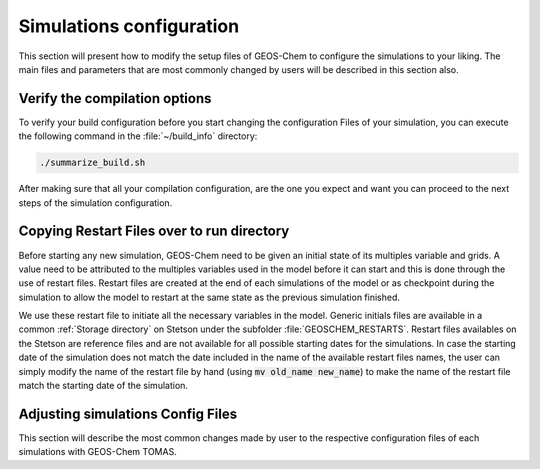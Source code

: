 .. _GEOS-Chem configuration files:

Simulations configuration
=========================

This section will present how to modify the setup files of GEOS-Chem to configure 
the simulations to your liking. The main files and parameters that are most commonly 
changed by users will be described in this section also.

Verify the compilation options
------------------------------

To verify your build configuration before you start changing the configuration Files
of your simulation, you can execute the following command in the :file:`~/build_info`
directory: 

.. code-block:: bash

    ./summarize_build.sh

After making sure that all your compilation configuration, are the one you expect 
and want you can proceed to the next steps of the simulation configuration.

Copying Restart Files over to run directory
-------------------------------------------

Before starting any new simulation, GEOS-Chem need to be given an initial state 
of its multiples variable and grids. A value need to be attributed to the multiples 
variables used in the model before it can start and this is done through the use
of restart files. Restart files are created at the end of each simulations of the 
model or as checkpoint during the simulation to allow the model to restart at the 
same state as the previous simulation finished. 

We use these restart file to initiate all the necessary variables in the model. 
Generic initials files are available in a common :ref:`Storage directory` on Stetson 
under the subfolder :file:`GEOSCHEM_RESTARTS`. Restart files availables on the Stetson
are reference files and are not available for all possible starting dates for the 
simulations. In case the starting date of the simulation does not match the date 
included in the name of the available restart files names, the user can simply modify 
the name of the restart file by hand (using :code:`mv old_name new_name`) to make 
the name of the restart file match the starting date of the simulation.

Adjusting simulations Config Files
----------------------------------

This section will describe the most common changes made by user to the respective 
configuration files of each simulations with GEOS-Chem TOMAS.

.. option:: GEOSChem_config.yml

    In the :file:`GEOSChem_config.yml` file, you will find the general configuration 
    of your GEOS-Chem simulation. Mainly, all the parameters related to the spatial 
    grid configuration and simulation period and the time steps are all defined in 
    that file. The most common changes made to that file are changes in the definition 
    of the simulation period. You can verify that all the grid parameters have the  
    expected values from the run directory configuration. 

    .. option:: start_date

        Change this option to make it correspond with the starting date and time of 
        your simulation. Use the following format YYYYmmDD, HHMMSS. 

    .. option:: end_date

        Change this option to make it correspond with the ending date and time of 
        your simulation. Use the following format YYYYmmDD, HHMMSS.

    .. option::debug_printout

        Change this option to :code:`True` to enable more detailled printout when 
        debugging the model.

    For a detailled description of the other options in the :file:`GEOSChem_config.yml`
    file see the `GEOSChem_config page`_ in the original documentation of the model. 

.. option:: HEMCO_config.rc

    The :file:`HEMCO_Config.rc` file is containing all parameters related to the 
    configuration of the Harmonized Emissions Component (aka HEMCO). A detailled  
    description of each options in the :file:`HEMCO_Config.rc` file is given in the 
    original HEMCO configuration and in the original page `HEMCO_Config page`_ of The
    original GEOS-Chem wiki. 

    Here we will focus on presenting the principales modifications made to this file 
    for the purpose of using the TOMAS module on the stetson server and explain some 
    of the verifications that need to be done before launching a simulation. 

    .. option:: ROOT 

        Make sure that this directory is :file:`/data10/ctm/HEMCO`

    .. option:: METDIR

        Make sure that this directory is :file:`/data10/ctm/GEOS_4x5.d/MERRA2`

    .. option:: Verbose

        Option indicating how detailled the model printouts will be. The value of that 
        option can vary between :literal:`0` (no additional output) and :literal:`3`
        (Maximal amount of outputs). By default this option has the value :literal:`0`. 
        It can be changed to :literal:`3` to get the maximum amount of printout possible, 
        when trying to debug the model.

    .. option:: Warning 

        Option indicating how detailled the warnings returned by the model will be. 
        Value can vary between :literal:`0` and :literal:`3`. By default this option 
        has the value :literal:`1`. Can be changed to :literal:`3`, when trying to 
        debug the model to get the most amount of information possible. 

    In the :literal:`EXTENSION SWITCHES`, make sure that the following options are toggled 
    on and off. 

    .. code-block:: console

        --> OFFLINE_DUST           :       false    # 1980-2019
        --> OFFLINE_BIOGENICVOC    :       true     # 1980-2020
        --> OFFLINE_SEASALT        :       false    # 1980-2019
        -->  CalcBrSeasalt         :       false
        --> OFFLINE_SOILNOX        :       false    # 1980-2020

    In the :literal:`BASE EMISSIONS` section, make sure that the name Restart files 
    for GEOS-Chem have the right name. The general structure of those file name is 
    :literal:`GEOSChem.Restart.TOMAS{#Bins}.$YYYY$MM$DD_$HH$MNz.nc4`. Also make sure 
    that the option parameter for the :literal:`sourceTime` in the first line of the GEOSChem
    restart file is set to :literal:`CYS`, instead of :literal:`EFYO`. This allow a 
    more relaxed selection of the initial concentrations for each species in Restart 
    file and to skip missing species in case the time steps of your simulation don't 
    perfectly match the one in the restart file.

    Here is an example of the :literal:`BASE EMISSIONS` section configured for the 
    use of TOMAS with 40 bins.

    .. code-block:: console

        #==============================================================================
        # --- GEOS-Chem restart file ---
        #==============================================================================
        (((GC_RESTART
        * SPC_           ./Restarts/GEOSChem.Restart.TOMAS40.$YYYY$MM$DD_$HH$MNz.nc4 SpeciesRst_?ALL?    $YYYY/$MM/$DD/$HH CYS xyz 1 * - 1 1
        * DELPDRY        ./Restarts/GEOSChem.Restart.TOMAS40.$YYYY$MM$DD_$HH$MNz.nc4 Met_DELPDRY         $YYYY/$MM/$DD/$HH EY   xyz 1 * - 1 1        
        * KPP_HVALUE     ./Restarts/GEOSChem.Restart.TOMAS40.$YYYY$MM$DD_$HH$MNz.nc4 Chem_KPPHvalue      $YYYY/$MM/$DD/$HH EY   xyz 1 * - 1 1        
        * WETDEP_N       ./Restarts/GEOSChem.Restart.TOMAS40.$YYYY$MM$DD_$HH$MNz.nc4 Chem_WetDepNitrogen $YYYY/$MM/$DD/$HH EY   xy  1 * - 1 1
        * DRYDEP_N       ./Restarts/GEOSChem.Restart.TOMAS40.$YYYY$MM$DD_$HH$MNz.nc4 Chem_DryDepNitrogen $YYYY/$MM/$DD/$HH EY   xy  1 * - 1 1
        * SO2_AFTERCHEM  ./Restarts/GEOSChem.Restart.TOMAS40.$YYYY$MM$DD_$HH$MNz.nc4 Chem_SO2AfterChem   $YYYY/$MM/$DD/$HH EY   xyz 1 * - 1 1
        * H2O2_AFTERCHEM ./Restarts/GEOSChem.Restart.TOMAS40.$YYYY$MM$DD_$HH$MNz.nc4 Chem_H2O2AfterChem  $YYYY/$MM/$DD/$HH EY   xyz 1 * - 1 1
        * AEROH2O_SNA    ./Restarts/GEOSChem.Restart.TOMAS40.$YYYY$MM$DD_$HH$MNz.nc4 Chem_AeroH2OSNA     $YYYY/$MM/$DD/$HH EY   xyz 1 * - 1 1
        * ORVCSESQ       ./Restarts/GEOSChem.Restart.TOMAS40.$YYYY$MM$DD_$HH$MNz.nc4 Chem_ORVCSESQ       $YYYY/$MM/$DD/$HH EY   xyz 1 * - 1 1
        * JOH            ./Restarts/GEOSChem.Restart.TOMAS40.$YYYY$MM$DD_$HH$MNz.nc4 Chem_JOH            $YYYY/$MM/$DD/$HH EY   xy  1 * - 1 1
        * JNO2           ./Restarts/GEOSChem.Restart.TOMAS40.$YYYY$MM$DD_$HH$MNz.nc4 Chem_JNO2           $YYYY/$MM/$DD/$HH EY   xy  1 * - 1 1
        * STATE_PSC      ./Restarts/GEOSChem.Restart.TOMAS40.$YYYY$MM$DD_$HH$MNz.nc4 Chem_StatePSC       $YYYY/$MM/$DD/$HH EY   xyz count * - 1 1
        )))GC_RESTART

.. option:: HISTORY.rc

    This file is specifying the outputs of the GEOS-Chem simulation. Unless you want 
    to change the default outputs from GEOS-Chem, you should not have to modify this 
    file. Even in the case where you want to modify the amount of information returned 
    by the model, you will probably mainly change the first section 
    :literal:`COLLECTION NAME DECLARATIONS`. In this section, you can enable/disable 
    the different diagnosis collections for GEOS-Chem by uncommenting/commenting them 
    with the :code:`#` symbol. For more granular control of the outputs, you can change 
    the individual temporality of save and the variables they contain in the following 
    subsections of the :file:`HISTORY.rc` file. See the original `HISTORY.rc documentation`_
    for more details. 

.. _GEOSChem_config page: https://geos-chem.readthedocs.io/en/stable/gcclassic-user-guide/geoschem-config.html#cfg-gc-yml
.. _HEMCO_Config page: https://geos-chem.readthedocs.io/en/stable/gcclassic-user-guide/hemco-config.html
.. _HISTORY.rc documentation: https://geos-chem.readthedocs.io/en/stable/gcclassic-user-guide/history.html